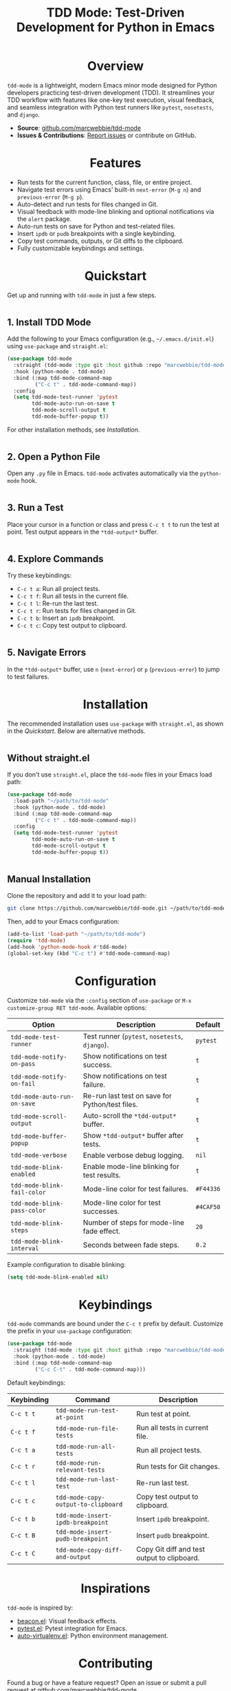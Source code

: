 #+TITLE: TDD Mode: Test-Driven Development for Python in Emacs
#+OPTIONS: toc:nil
#+HTML_HEAD: <style>h1 { text-align: center; } h2 { margin-top: 2em; } .shields { text-align: center; margin-bottom: 1.5em; } .center { text-align: center; } pre.src { background: #f5f5f5; padding: 1em; border-radius: 5px; } </style>

#+BEGIN_HTML
<div class="shields">
  <a href="https://github.com/marcwebbie/tdd-mode"><img src="https://img.shields.io/github/stars/marcwebbie/tdd-mode?style=social" alt="GitHub Stars"></a>
  <a href="https://github.com/marcwebbie/tdd-mode"><img src="https://img.shields.io/github/forks/marcwebbie/tdd-mode?style=social" alt="GitHub Forks"></a>
  <a href="https://github.com/marcwebbie/tdd-mode/issues"><img src="https://img.shields.io/github/issues/marcwebbie/tdd-mode?color=blue" alt="GitHub Issues"></a>
  <a href="https://www.gnu.org/licenses/gpl-3.0"><img src="https://img.shields.io/badge/License-GPLv3-blue.svg" alt="GPLv3 License"></a>
</div>
#+END_HTML

* Overview
=tdd-mode= is a lightweight, modern Emacs minor mode designed for Python developers practicing test-driven development (TDD). It streamlines your TDD workflow with features like one-key test execution, visual feedback, and seamless integration with Python test runners like =pytest=, =nosetests=, and =django=.

- *Source*: [[https://github.com/marcwebbie/tdd-mode][github.com/marcwebbie/tdd-mode]]
- *Issues & Contributions*: [[https://github.com/marcwebbie/tdd-mode/issues][Report issues]] or contribute on GitHub.

* Features
- Run tests for the current function, class, file, or entire project.
- Navigate test errors using Emacs' built-in =next-error= (=M-g n=) and =previous-error= (=M-g p=).
- Auto-detect and run tests for files changed in Git.
- Visual feedback with mode-line blinking and optional notifications via the =alert= package.
- Auto-run tests on save for Python and test-related files.
- Insert =ipdb= or =pudb= breakpoints with a single keybinding.
- Copy test commands, outputs, or Git diffs to the clipboard.
- Fully customizable keybindings and settings.

* Quickstart
Get up and running with =tdd-mode= in just a few steps.

** 1. Install TDD Mode
Add the following to your Emacs configuration (e.g., =~/.emacs.d/init.el=) using =use-package= and =straight.el=:

#+BEGIN_SRC emacs-lisp
(use-package tdd-mode
  :straight (tdd-mode :type git :host github :repo "marcwebbie/tdd-mode")
  :hook (python-mode . tdd-mode)
  :bind (:map tdd-mode-command-map
         ("C-c t" . tdd-mode-command-map))
  :config
  (setq tdd-mode-test-runner 'pytest
        tdd-mode-auto-run-on-save t
        tdd-mode-scroll-output t
        tdd-mode-buffer-popup t))
#+END_SRC

For other installation methods, see [[*Installation][Installation]].

** 2. Open a Python File
Open any =.py= file in Emacs. =tdd-mode= activates automatically via the =python-mode= hook.

** 3. Run a Test
Place your cursor in a function or class and press =C-c t t= to run the test at point. Test output appears in the =*tdd-output*= buffer.

** 4. Explore Commands
Try these keybindings:
- =C-c t a=: Run all project tests.
- =C-c t f=: Run all tests in the current file.
- =C-c t l=: Re-run the last test.
- =C-c t r=: Run tests for files changed in Git.
- =C-c t b=: Insert an =ipdb= breakpoint.
- =C-c t c=: Copy test output to clipboard.

** 5. Navigate Errors
In the =*tdd-output*= buffer, use =n= (=next-error=) or =p= (=previous-error=) to jump to test failures.

* Installation
The recommended installation uses =use-package= with =straight.el=, as shown in the [[*Quickstart][Quickstart]]. Below are alternative methods.

** Without straight.el
If you don't use =straight.el=, place the =tdd-mode= files in your Emacs load path:

#+BEGIN_SRC emacs-lisp
(use-package tdd-mode
  :load-path "~/path/to/tdd-mode"
  :hook (python-mode . tdd-mode)
  :bind (:map tdd-mode-command-map
         ("C-c t" . tdd-mode-command-map))
  :config
  (setq tdd-mode-test-runner 'pytest
        tdd-mode-auto-run-on-save t
        tdd-mode-scroll-output t
        tdd-mode-buffer-popup t))
#+END_SRC

** Manual Installation
Clone the repository and add it to your load path:

#+BEGIN_SRC bash
git clone https://github.com/marcwebbie/tdd-mode.git ~/path/to/tdd-mode
#+END_SRC

Then, add to your Emacs configuration:

#+BEGIN_SRC emacs-lisp
(add-to-list 'load-path "~/path/to/tdd-mode")
(require 'tdd-mode)
(add-hook 'python-mode-hook #'tdd-mode)
(global-set-key (kbd "C-c t") #'tdd-mode-command-map)
#+END_SRC

* Configuration
Customize =tdd-mode= via the =:config= section of =use-package= or =M-x customize-group RET tdd-mode=. Available options:

| Option                      | Description                                                          | Default       |
|-----------------------------|----------------------------------------------------------------------|---------------|
| =tdd-mode-test-runner=      | Test runner (=pytest=, =nosetests=, =django=).                       | =pytest=      |
| =tdd-mode-notify-on-pass=   | Show notifications on test success.                                  | =t=           |
| =tdd-mode-notify-on-fail=   | Show notifications on test failure.                                  | =t=           |
| =tdd-mode-auto-run-on-save= | Re-run last test on save for Python/test files.                     | =t=           |
| =tdd-mode-scroll-output=    | Auto-scroll the =*tdd-output*= buffer.                              | =t=           |
| =tdd-mode-buffer-popup=     | Show =*tdd-output*= buffer after tests.                             | =t=           |
| =tdd-mode-verbose=          | Enable verbose debug logging.                                        | =nil=         |
| =tdd-mode-blink-enabled=    | Enable mode-line blinking for test results.                          | =t=           |
| =tdd-mode-blink-fail-color= | Mode-line color for test failures.                                   | =#F44336=     |
| =tdd-mode-blink-pass-color= | Mode-line color for test successes.                                  | =#4CAF50=     |
| =tdd-mode-blink-steps=      | Number of steps for mode-line fade effect.                           | =20=          |
| =tdd-mode-blink-interval=   | Seconds between fade steps.                                          | =0.2=         |

Example configuration to disable blinking:

#+BEGIN_SRC emacs-lisp
(setq tdd-mode-blink-enabled nil)
#+END_SRC

* Keybindings
=tdd-mode= commands are bound under the =C-c t= prefix by default. Customize the prefix in your =use-package= configuration:

#+BEGIN_SRC emacs-lisp
(use-package tdd-mode
  :straight (tdd-mode :type git :host github :repo "marcwebbie/tdd-mode")
  :hook (python-mode . tdd-mode)
  :bind (:map tdd-mode-command-map
         ("C-c C-t" . tdd-mode-command-map)))
#+END_SRC

Default keybindings:

| Keybinding | Command                             | Description                                     |
|------------|-------------------------------------|-------------------------------------------------|
| =C-c t t=  | =tdd-mode-run-test-at-point=        | Run test at point.                              |
| =C-c t f=  | =tdd-mode-run-file-tests=           | Run all tests in current file.                  |
| =C-c t a=  | =tdd-mode-run-all-tests=            | Run all project tests.                          |
| =C-c t r=  | =tdd-mode-run-relevant-tests=       | Run tests for Git changes.                      |
| =C-c t l=  | =tdd-mode-run-last-test=            | Re-run last test.                               |
| =C-c t c=  | =tdd-mode-copy-output-to-clipboard= | Copy test output to clipboard.                  |
| =C-c t b=  | =tdd-mode-insert-ipdb-breakpoint=   | Insert =ipdb= breakpoint.                       |
| =C-c t B=  | =tdd-mode-insert-pudb-breakpoint=   | Insert =pudb= breakpoint.                       |
| =C-c t C=  | =tdd-mode-copy-diff-and-output=     | Copy Git diff and test output to clipboard.     |

* Inspirations
=tdd-mode= is inspired by:
- [[https://github.com/Malabarba/beacon][beacon.el]]: Visual feedback effects.
- [[https://github.com/wbolster/emacs-python-pytest][pytest.el]]: Pytest integration for Emacs.
- [[https://github.com/marcwebbie/auto-virtualenv][auto-virtualenv.el]]: Python environment management.

* Contributing
Found a bug or have a feature request? Open an issue or submit a pull request at [[https://github.com/marcwebbie/tdd-mode][github.com/marcwebbie/tdd-mode]].

* License
GNU GENERAL PUBLIC LICENSE Version 3, 29 June 2007

Copyright (C) 2024 Marcwebbie <marcwebbie@gmail.com>

This program is free software: you can redistribute it and/or modify it under the terms of the GNU General Public License as published by the Free Software Foundation, either version 3 of the License, or (at your option) any later version.

This program is distributed in the hope that it will be useful, but WITHOUT ANY WARRANTY; without even the implied warranty of MERCHANTABILITY or FITNESS FOR A PARTICULAR PURPOSE. See the GNU General Public License for more details.

You should have received a copy of the GNU General Public License along with this program. If not, see https://www.gnu.org/licenses/.
